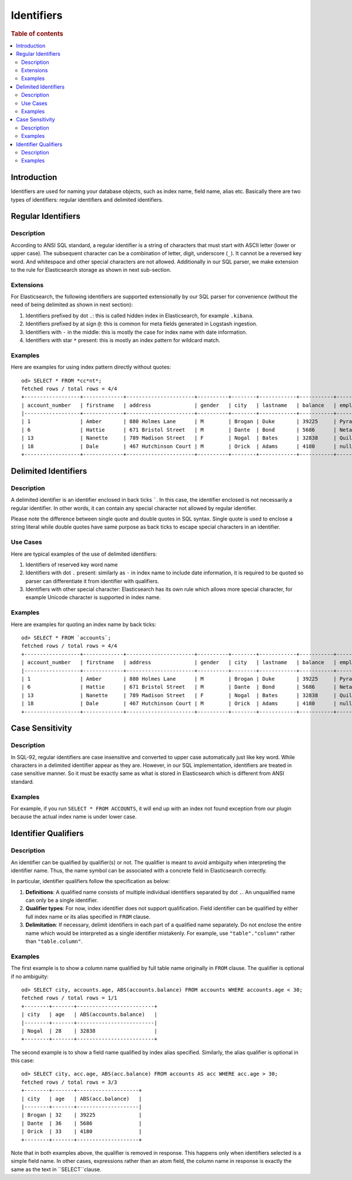 ===========
Identifiers
===========

.. rubric:: Table of contents

.. contents::
   :local:
   :depth: 2


Introduction
============

Identifiers are used for naming your database objects, such as index name, field name, alias etc. Basically there are two types of identifiers: regular identifiers and delimited identifiers.


Regular Identifiers
===================

Description
-----------

According to ANSI SQL standard, a regular identifier is a string of characters that must start with ASCII letter (lower or upper case). The subsequent character can be a combination of letter, digit, underscore (``_``). It cannot be a reversed key word. And whitespace and other special characters are not allowed. Additionally in our SQL parser, we make extension to the rule for Elasticsearch storage as shown in next sub-section.

Extensions
----------

For Elasticsearch, the following identifiers are supported extensionally by our SQL parser for convenience (without the need of being delimited as shown in next section):

1. Identifiers prefixed by dot ``.``: this is called hidden index in Elasticsearch, for example ``.kibana``.
2. Identifiers prefixed by at sign ``@``: this is common for meta fields generated in Logstash ingestion.
3. Identifiers with ``-`` in the middle: this is mostly the case for index name with date information.
4. Identifiers with star ``*`` present: this is mostly an index pattern for wildcard match.

Examples
--------

Here are examples for using index pattern directly without quotes::

    od> SELECT * FROM *cc*nt*;
    fetched rows / total rows = 4/4
    +------------------+-------------+----------------------+----------+--------+------------+-----------+------------+---------+-------+-----------------------+
    | account_number   | firstname   | address              | gender   | city   | lastname   | balance   | employer   | state   | age   | email                 |
    |------------------+-------------+----------------------+----------+--------+------------+-----------+------------+---------+-------+-----------------------|
    | 1                | Amber       | 880 Holmes Lane      | M        | Brogan | Duke       | 39225     | Pyrami     | IL      | 32    | amberduke@pyrami.com  |
    | 6                | Hattie      | 671 Bristol Street   | M        | Dante  | Bond       | 5686      | Netagy     | TN      | 36    | hattiebond@netagy.com |
    | 13               | Nanette     | 789 Madison Street   | F        | Nogal  | Bates      | 32838     | Quility    | VA      | 28    | null                  |
    | 18               | Dale        | 467 Hutchinson Court | M        | Orick  | Adams      | 4180      | null       | MD      | 33    | daleadams@boink.com   |
    +------------------+-------------+----------------------+----------+--------+------------+-----------+------------+---------+-------+-----------------------+


Delimited Identifiers
=====================

Description
-----------

A delimited identifier is an identifier enclosed in back ticks `````. In this case, the identifier enclosed is not necessarily a regular identifier. In other words, it can contain any special character not allowed by regular identifier.

Please note the difference between single quote and double quotes in SQL syntax. Single quote is used to enclose a string literal while double quotes have same purpose as back ticks to escape special characters in an identifier.

Use Cases
---------

Here are typical examples of the use of delimited identifiers:

1. Identifiers of reserved key word name
2. Identifiers with dot ``.`` present: similarly as ``-`` in index name to include date information, it is required to be quoted so parser can differentiate it from identifier with qualifiers.
3. Identifiers with other special character: Elasticsearch has its own rule which allows more special character, for example Unicode character is supported in index name.

Examples
--------

Here are examples for quoting an index name by back ticks::

    od> SELECT * FROM `accounts`;
    fetched rows / total rows = 4/4
    +------------------+-------------+----------------------+----------+--------+------------+-----------+------------+---------+-------+-----------------------+
    | account_number   | firstname   | address              | gender   | city   | lastname   | balance   | employer   | state   | age   | email                 |
    |------------------+-------------+----------------------+----------+--------+------------+-----------+------------+---------+-------+-----------------------|
    | 1                | Amber       | 880 Holmes Lane      | M        | Brogan | Duke       | 39225     | Pyrami     | IL      | 32    | amberduke@pyrami.com  |
    | 6                | Hattie      | 671 Bristol Street   | M        | Dante  | Bond       | 5686      | Netagy     | TN      | 36    | hattiebond@netagy.com |
    | 13               | Nanette     | 789 Madison Street   | F        | Nogal  | Bates      | 32838     | Quility    | VA      | 28    | null                  |
    | 18               | Dale        | 467 Hutchinson Court | M        | Orick  | Adams      | 4180      | null       | MD      | 33    | daleadams@boink.com   |
    +------------------+-------------+----------------------+----------+--------+------------+-----------+------------+---------+-------+-----------------------+


Case Sensitivity
================

Description
-----------

In SQL-92, regular identifiers are case insensitive and converted to upper case automatically just like key word. While characters in a delimited identifier appear as they are. However, in our SQL implementation, identifiers are treated in case sensitive manner. So it must be exactly same as what is stored in Elasticsearch which is different from ANSI standard.

Examples
--------

For example, if you run ``SELECT * FROM ACCOUNTS``, it will end up with an index not found exception from our plugin because the actual index name is under lower case.


Identifier Qualifiers
=====================

Description
-----------

An identifier can be qualified by qualifier(s) or not. The qualifier is meant to avoid ambiguity when interpreting the identifier name. Thus, the name symbol can be associated with a concrete field in Elasticsearch correctly.

In particular, identifier qualifiers follow the specification as below:

1. **Definitions**: A qualified name consists of multiple individual identifiers separated by dot ``.``. An unqualified name can only be a single identifier.
2. **Qualifier types**: For now, index identifier does not support qualification. Field identifier can be qualified by either full index name or its alias specified in ``FROM`` clause.
3. **Delimitation**: If necessary, delimit identifiers in each part of a qualified name separately. Do not enclose the entire name which would be interpreted as a single identifier mistakenly. For example, use ``"table"."column"`` rather than ``"table.column"``.

Examples
--------

The first example is to show a column name qualified by full table name originally in ``FROM`` clause. The qualifier is optional if no ambiguity::

    od> SELECT city, accounts.age, ABS(accounts.balance) FROM accounts WHERE accounts.age < 30;
    fetched rows / total rows = 1/1
    +--------+-------+-------------------------+
    | city   | age   | ABS(accounts.balance)   |
    |--------+-------+-------------------------|
    | Nogal  | 28    | 32838                   |
    +--------+-------+-------------------------+

The second example is to show a field name qualified by index alias specified. Similarly, the alias qualifier is optional in this case::

    od> SELECT city, acc.age, ABS(acc.balance) FROM accounts AS acc WHERE acc.age > 30;
    fetched rows / total rows = 3/3
    +--------+-------+--------------------+
    | city   | age   | ABS(acc.balance)   |
    |--------+-------+--------------------|
    | Brogan | 32    | 39225              |
    | Dante  | 36    | 5686               |
    | Orick  | 33    | 4180               |
    +--------+-------+--------------------+

Note that in both examples above, the qualifier is removed in response. This happens only when identifiers selected is a simple field name. In other cases, expressions rather than an atom field, the column name in response is exactly the same as the text in ``SELECT``clause.
